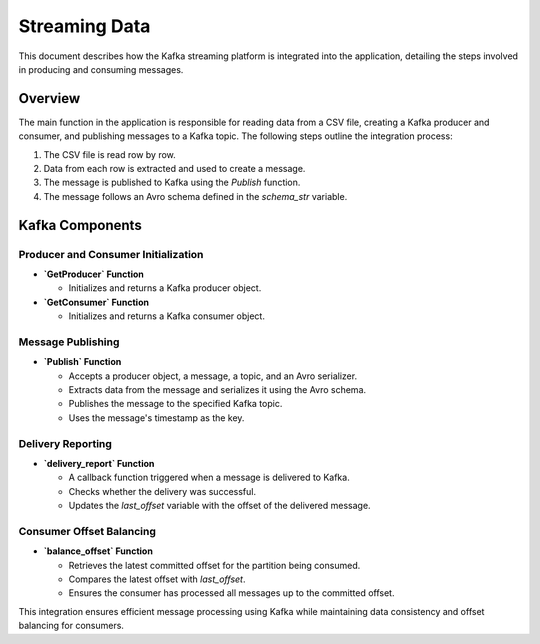 .. _streaming:

==============
Streaming Data
==============

This document describes how the Kafka streaming platform is integrated into the application, detailing the steps involved in producing and consuming messages.

Overview
--------
The main function in the application is responsible for reading data from a CSV file, creating a Kafka producer and consumer, and publishing messages to a Kafka topic. The following steps outline the integration process:

1. The CSV file is read row by row.
2. Data from each row is extracted and used to create a message.
3. The message is published to Kafka using the `Publish` function.
4. The message follows an Avro schema defined in the `schema_str` variable.

Kafka Components
----------------

Producer and Consumer Initialization
~~~~~~~~~~~~~~~~~~~~~~~~~~~~~~~~~~~~

- **`GetProducer` Function**

  - Initializes and returns a Kafka producer object.

- **`GetConsumer` Function**

  - Initializes and returns a Kafka consumer object.

Message Publishing
~~~~~~~~~~~~~~~~~~

- **`Publish` Function**

  - Accepts a producer object, a message, a topic, and an Avro serializer.
  - Extracts data from the message and serializes it using the Avro schema.
  - Publishes the message to the specified Kafka topic.
  - Uses the message's timestamp as the key.

Delivery Reporting
~~~~~~~~~~~~~~~~~~

- **`delivery_report` Function**

  - A callback function triggered when a message is delivered to Kafka.
  - Checks whether the delivery was successful.
  - Updates the `last_offset` variable with the offset of the delivered message.

Consumer Offset Balancing
~~~~~~~~~~~~~~~~~~~~~~~~~

- **`balance_offset` Function**

  - Retrieves the latest committed offset for the partition being consumed.
  - Compares the latest offset with `last_offset`.
  - Ensures the consumer has processed all messages up to the committed offset.

This integration ensures efficient message processing using Kafka while maintaining data consistency and offset balancing for consumers.
